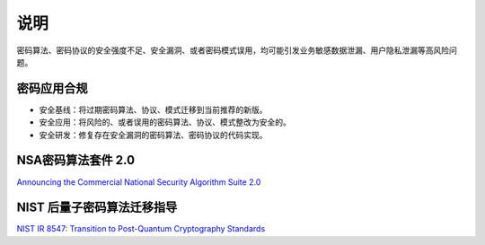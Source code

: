 说明
====

密码算法、密码协议的安全强度不足、安全漏洞、或者密码模式误用，均可能引发业务敏感数据泄漏、用户隐私泄漏等高风险问题。

密码应用合规
------------

- 安全基线：将过期密码算法、协议、模式迁移到当前推荐的新版。
- 安全应用：将风险的、或者误用的密码算法、协议、模式整改为安全的。
- 安全研发：修复存在安全漏洞的密码算法、密码协议的代码实现。

NSA密码算法套件 2.0
-------------------

`Announcing the Commercial National Security Algorithm Suite 2.0 <https://media.defense.gov/2022/Sep/07/2003071834/-1/-1/0/CSA_CNSA_2.0_ALGORITHMS_.PDF>`_

NIST 后量子密码算法迁移指导
---------------------------

`NIST IR 8547: Transition to Post-Quantum Cryptography Standards <https://nvlpubs.nist.gov/nistpubs/ir/2024/NIST.IR.8547.ipd.pdf>`_

